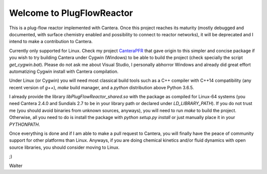 Welcome to PlugFlowReactor
==========================

This is a plug-flow reactor implemented with Cantera. Once this project reaches
its maturity (mostly debugged and documented, with surface chemistry enabled
and possibility to connect to reactor networks), it will be deprecated and I
intend to make a contribution to Cantera.

Currently only supported for Linux. Check my project CanteraPFR_ that gave
origin to this simpler and concise package if you wish to try building Cantera
under Cygwin (Windows) to be able to build the project (check specially the
script `get_cygwin.bat`). Please do not ask me about Visual Studio, I personally
abhorror Windows and already did great effort automatizing Cygwin install with
Cantera compilation.

.. _CanteraPFR: https://github.com/waltermateriais/CanteraPFR/

Under Linux (or Cygwin) you will need most classical build tools such as a
C++ compiler with C++14 compatibility (any recent version of `g++`), `make`
build manager, and a `python` distribution above Python 3.6.5.

I already provide the library `libPlugFlowReactor_shared.so` with the package
as compiled for Linux-64 systems (you need Cantera 2.4.0 and Sundials 2.7 to
be in your library path or declared under `LD_LIBRARY_PATH`). If you do not
trust me (you should avoid binaries from unknown sources, anyways), you will
need to run `make` to build the project. Otherwise, all you need to do is
install the package with `python setup.py install` or just manually place it
in your `PYTHONPATH`.

Once everything is done and if I am able to make a pull request to Cantera, you
will finally have the peace of community support for other platforms than Linux.
Anyways, if you are doing chemical kinetics and/or fluid dynamics with open
source libraries, you should consider moving to Linux.

;)

Walter
